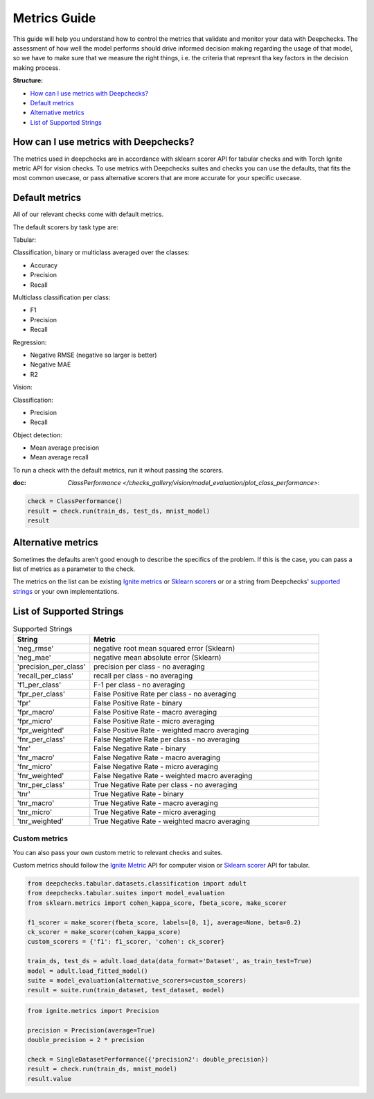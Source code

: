 .. _metrics_guide:

====================
Metrics Guide
====================

This guide will help you understand how to control the metrics that validate and monitor your data with
Deepchecks.
The assessment of how well the model performs should drive informed decision making regarding the usage of that model,
so we have to make sure that we measure the right things, i.e. the criteria that represnt tha key factors in the
decision making process.

**Structure:**

* `How can I use metrics with Deepchecks? <#how-can-i-use-metrics-with-deepchecks>`__
* `Default metrics <#default-metrics>`__
* `Alternative metrics <#alternative-metrics>`__
* `List of Supported Strings <#list-of-supported-strings>`__


How can I use metrics with Deepchecks?
======================================
The metrics used in deepchecks are in accordance with sklearn scorer API for tabular checks and with Torch Ignite metric
API for vision checks.
To use metrics with Deepchecks suites and checks you can use the defaults, that fits the most common usecase, or pass
alternative scorers that are more accurate for your specific usecase.

Default metrics
===============
All of our relevant checks come with default metrics.

The default scorers by task type are:

Tabular:

Classification, binary or multiclass averaged over the classes:

*   Accuracy
*   Precision
*   Recall

Multiclass classification per class:

*   F1
*   Precision
*   Recall

Regression:

*   Negative RMSE (negative so larger is better)
*   Negative MAE
*   R2

Vision:

Classification:

*   Precision
*   Recall

Object detection:

*   Mean average precision
*   Mean average recall

To run a check with the default metrics, run it wihout passing the scorers.

:doc: `ClassPerformance </checks_gallery/vision/model_evaluation/plot_class_performance>`:

.. code-block:: python

    check = ClassPerformance()
    result = check.run(train_ds, test_ds, mnist_model)
    result


Alternative metrics
===================
Sometimes the defaults aren’t good enough to describe the specifics of the problem.
If this is the case, you can pass a list of metrics as a parameter to the check.

The metrics on the list can be existing
`Ignite metrics <https://pytorch.org/ignite/metrics.html#complete-list-of-metrics>`__ or
`Sklearn scorers <https://scikit-learn.org/stable/modules/model_evaluation.html>`__ or
or a string from Deepchecks' `supported strings <#list-of-supported-strings>`__ or your own implementations.

List of Supported Strings
=========================
.. list-table:: Supported Strings
   :widths: 25 75
   :header-rows: 1

   * - String
     - Metric
   * - 'neg_rmse'
     - negative root mean squared error (Sklearn)
   * - 'neg_mae'
     - negative mean absolute error (Sklearn)
   * - 'precision_per_class'
     - precision per class - no averaging
   * - 'recall_per_class'
     - recall per class - no averaging
   * - 'f1_per_class'
     - F-1  per class - no averaging
   * - 'fpr_per_class'
     - False Positive Rate per class - no averaging
   * - 'fpr'
     - False Positive Rate - binary
   * - 'fpr_macro'
     - False Positive Rate - macro averaging
   * - 'fpr_micro'
     - False Positive Rate - micro averaging
   * - 'fpr_weighted'
     - False Positive Rate - weighted macro averaging
   * - 'fnr_per_class'
     - False Negative Rate per class - no averaging
   * - 'fnr'
     - False Negative Rate - binary
   * - 'fnr_macro'
     - False Negative Rate - macro averaging
   * - 'fnr_micro'
     - False Negative Rate - micro averaging
   * - 'fnr_weighted'
     - False Negative Rate - weighted macro averaging
   * - 'tnr_per_class'
     - True Negative Rate per class - no averaging
   * - 'tnr'
     - True Negative Rate - binary
   * - 'tnr_macro'
     - True Negative Rate - macro averaging
   * - 'tnr_micro'
     - True Negative Rate - micro averaging
   * - 'tnr_weighted'
     - True Negative Rate - weighted macro averaging

Custom metrics
--------------
You can also pass your own custom metric to relevant checks and suites.

Custom metrics should follow the
`Ignite Metric <https://pytorch.org/ignite/metrics.html#how-to-create-a-custom-metric>`__ API for computer vision or
`Sklearn scorer <https://scikit-learn.org/stable/modules/generated/sklearn.metrics.make_scorer.html>`__ API for tabular.

.. code-block:: python

    from deepchecks.tabular.datasets.classification import adult
    from deepchecks.tabular.suites import model_evaluation
    from sklearn.metrics import cohen_kappa_score, fbeta_score, make_scorer

    f1_scorer = make_scorer(fbeta_score, labels=[0, 1], average=None, beta=0.2)
    ck_scorer = make_scorer(cohen_kappa_score)
    custom_scorers = {'f1': f1_scorer, 'cohen': ck_scorer}

    train_ds, test_ds = adult.load_data(data_format='Dataset', as_train_test=True)
    model = adult.load_fitted_model()
    suite = model_evaluation(alternative_scorers=custom_scorers)
    result = suite.run(train_dataset, test_dataset, model)


.. code-block:: python

    from ignite.metrics import Precision

    precision = Precision(average=True)
    double_precision = 2 * precision

    check = SingleDatasetPerformance({'precision2': double_precision})
    result = check.run(train_ds, mnist_model)
    result.value
